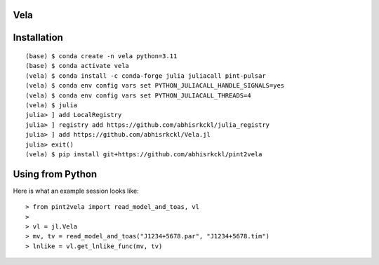 Vela
----

.. image:: https://github.com/abhisrkckl/Vela.jl/actions/workflows/Vela-CI.yml/badge.svg
   :target: https://github.com/abhisrkckl/Vela.jl/actions
   :alt: CI Status

.. image:: https://codecov.io/gh/abhisrkckl/Vela.jl/graph/badge.svg?token=Y6ES2WTYEV 
   :target: https://codecov.io/gh/abhisrkckl/Vela.jl
   :alt: Coverage

.. image:: https://img.shields.io/badge/License-MIT-yellow.svg
   :target: LICENCE
   :alt: License: MIT

Installation
------------
::

   (base) $ conda create -n vela python=3.11
   (base) $ conda activate vela
   (vela) $ conda install -c conda-forge julia juliacall pint-pulsar
   (vela) $ conda env config vars set PYTHON_JULIACALL_HANDLE_SIGNALS=yes
   (vela) $ conda env config vars set PYTHON_JULIACALL_THREADS=4
   (vela) $ julia
   julia> ] add LocalRegistry
   julia> ] registry add https://github.com/abhisrkckl/julia_registry
   julia> ] add https://github.com/abhisrkckl/Vela.jl
   julia> exit()
   (vela) $ pip install git+https://github.com/abhisrkckl/pint2vela

Using from Python
-----------------
Here is what an example session looks like::

   > from pint2vela import read_model_and_toas, vl
   > 
   > vl = jl.Vela
   > mv, tv = read_model_and_toas("J1234+5678.par", "J1234+5678.tim")
   > lnlike = vl.get_lnlike_func(mv, tv)
